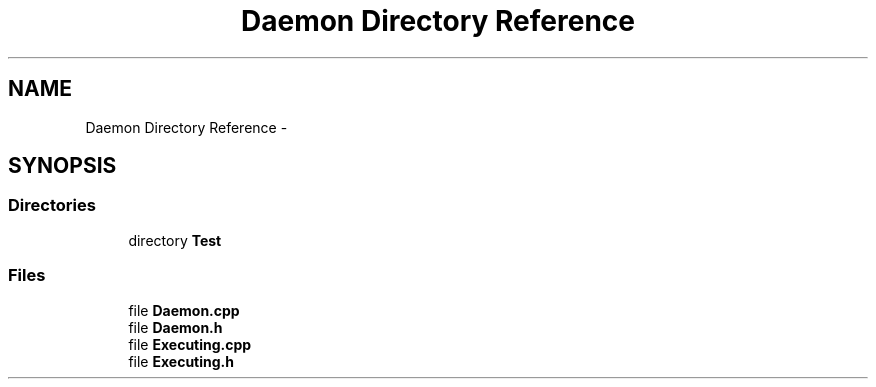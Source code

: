 .TH "Daemon Directory Reference" 3 "Tue Oct 13 2015" "My Project" \" -*- nroff -*-
.ad l
.nh
.SH NAME
Daemon Directory Reference \- 
.SH SYNOPSIS
.br
.PP
.SS "Directories"

.in +1c
.ti -1c
.RI "directory \fBTest\fP"
.br
.in -1c
.SS "Files"

.in +1c
.ti -1c
.RI "file \fBDaemon\&.cpp\fP"
.br
.ti -1c
.RI "file \fBDaemon\&.h\fP"
.br
.ti -1c
.RI "file \fBExecuting\&.cpp\fP"
.br
.ti -1c
.RI "file \fBExecuting\&.h\fP"
.br
.in -1c
